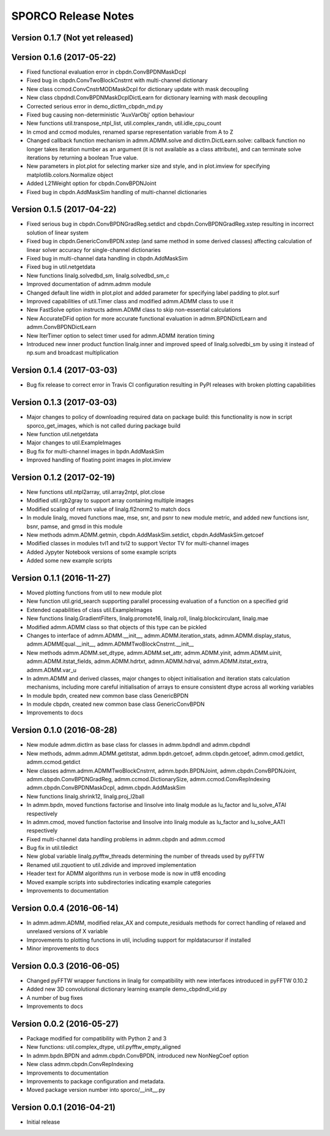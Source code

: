 ====================
SPORCO Release Notes
====================


Version 0.1.7   (Not yet released)
----------------------------------



Version 0.1.6   (2017-05-22)
----------------------------

- Fixed functional evaluation error in cbpdn.ConvBPDNMaskDcpl
- Fixed bug in cbpdn.ConvTwoBlockCnstrnt with multi-channel dictionary
- New class ccmod.ConvCnstrMODMaskDcpl for dictionary update with mask
  decoupling
- New class cbpdndl.ConvBPDNMaskDcplDictLearn for dictionary learning
  with mask decoupling
- Corrected serious error in demo_dictlrn_cbpdn_md.py
- Fixed bug causing non-deterministic 'AuxVarObj' option behaviour
- New functions util.transpose_ntpl_list, util.complex_randn,
  util.idle_cpu_count
- In cmod and ccmod modules, renamed sparse representation variable from A
  to Z
- Changed callback function mechanism in admm.ADMM.solve and
  dictlrn.DictLearn.solve: callback function no longer takes iteration number
  as an argument (it is not available as a class attribute), and can terminate
  solve iterations by returning a boolean True value.
- New parameters in plot.plot for selecting marker size and style, and in
  plot.imview for specifying matplotlib.colors.Normalize object
- Added L21Weight option for cbpdn.ConvBPDNJoint
- Fixed bug in cbpdn.AddMaskSim handling of multi-channel dictionaries



Version 0.1.5   (2017-04-22)
----------------------------

- Fixed serious bug in cbpdn.ConvBPDNGradReg.setdict and
  cbpdn.ConvBPDNGradReg.xstep resulting in incorrect solution of
  linear system
- Fixed bug in cbpdn.GenericConvBPDN.xstep (and same method in some
  derived classes) affecting calculation of linear solver accuracy for
  single-channel dictionaries
- Fixed bug in multi-channel data handling in cbpdn.AddMaskSim
- Fixed bug in util.netgetdata
- New functions linalg.solvedbd_sm, linalg.solvedbd_sm_c
- Improved documentation of admm.admm module
- Changed default line width in plot.plot and added parameter for
  specifying label padding to plot.surf
- Improved capabilities of util.Timer class and modified admm.ADMM
  class to use it
- New FastSolve option instructs admm.ADMM class to skip
  non-essential calculations
- New AccurateDFid option for more accurate functional evaluation in
  admm.BPDNDictLearn and admm.ConvBPDNDictLearn
- New IterTimer option to select timer used for admm.ADMM iteration
  timing
- Introduced new inner product function linalg.inner and improved
  speed of linalg.solvedbi_sm by using it instead of np.sum and
  broadcast multiplication



Version 0.1.4   (2017-03-03)
----------------------------

- Bug fix release to correct error in Travis CI configuration
  resulting in PyPI releases with broken plotting capabilities



Version 0.1.3   (2017-03-03)
----------------------------

- Major changes to policy of downloading required data on package
  build: this functionality is now in script sporco_get_images, which
  is not called during package build
- New function util.netgetdata
- Major changes to util.ExampleImages
- Bug fix for multi-channel images in bpdn.AddMaskSim
- Improved handling of floating point images in plot.imview


Version 0.1.2   (2017-02-19)
----------------------------

- New functions util.ntpl2array, util.array2ntpl, plot.close
- Modified util.rgb2gray to support array containing multiple images
- Modified scaling of return value of linalg.fl2norm2 to match docs
- In module linalg, moved functions mae, mse, snr, and psnr to new
  module metric, and added new functions isnr, bsnr, pamse, and gmsd
  in this module
- New methods admm.ADMM.getmin, cbpdn.AddMaskSim.setdict,
  cbpdn.AddMaskSim.getcoef
- Modified classes in modules tvl1 and tvl2 to support Vector TV for
  multi-channel images
- Added Jypyter Notebook versions of some example scripts
- Added some new example scripts



Version 0.1.1   (2016-11-27)
----------------------------

- Moved plotting functions from util to new module plot
- New function util.grid_search supporting parallel processing
  evaluation of a function on a specified grid
- Extended capabilities of class util.ExampleImages
- New functions linalg.GradientFilters, linalg.promote16, linalg.roll,
  linalg.blockcirculant, linalg.mae
- Modified admm.ADMM class so that objects of this type can be pickled
- Changes to interface of admm.ADMM.__init__,
  admm.ADMM.iteration_stats, admm.ADMM.display_status,
  admm.ADMMEqual.__init__, admm.ADMMTwoBlockCnstrnt.__init__
- New methods admm.ADMM.set_dtype, admm.ADMM.set_attr,
  admm.ADMM.yinit, admm.ADMM.uinit, admm.ADMM.itstat_fields,
  admm.ADMM.hdrtxt, admm.ADMM.hdrval, admm.ADMM.itstat_extra,
  admm.ADMM.var_u
- In admm.ADMM and derived classes, major changes to object
  initialisation and iteration stats calculation mechanisms, including
  more careful initialisation of arrays to ensure consistent dtype
  across all working variables
- In module bpdn, created new common base class GenericBPDN
- In module cbpdn, created new common base class GenericConvBPDN
- Improvements to docs



Version 0.1.0   (2016-08-28)
----------------------------

- New module admm.dictlrn as base class for classes in admm.bpdndl and
  admm.cbpdndl
- New methods, admm.admm.ADMM.getitstat, admm.bpdn.getcoef,
  admm.cbpdn.getcoef, admm.cmod.getdict, admm.ccmod.getdict
- New classes admm.admm.ADMMTwoBlockCnstrnt, admm.bpdn.BPDNJoint,
  admm.cbpdn.ConvBPDNJoint, admm.cbpdn.ConvBPDNGradReg,
  admm.ccmod.DictionarySize, admm.ccmod.ConvRepIndexing
  admm.cbpdn.ConvBPDNMaskDcpl, admm.cbpdn.AddMaskSim
- New functions linalg.shrink12, linalg.proj_l2ball
- In admm.bpdn, moved functions factorise and linsolve into linalg
  module as lu_factor and lu_solve_ATAI respectively
- In admm.cmod, moved function factorise and linsolve into linalg
  module as lu_factor and lu_solve_AATI respectively
- Fixed multi-channel data handling problems in admm.cbpdn and
  admm.ccmod
- Bug fix in util.tiledict
- New global variable linalg.pyfftw_threads determining the number of
  threads used by pyFFTW
- Renamed util.zquotient to util.zdivide and improved implementation
- Header text for ADMM algorithms run in verbose mode is now in utf8
  encoding
- Moved example scripts into subdirectories indicating example
  categories
- Improvements to documentation



Version 0.0.4   (2016-06-14)
----------------------------

- In admm.admm.ADMM, modified relax_AX and compute_residuals methods
  for correct handling of relaxed and unrelaxed versions of X variable
- Improvements to plotting functions in util, including support for
  mpldatacursor if installed
- Minor improvements to docs


Version 0.0.3   (2016-06-05)
----------------------------

- Changed pyFFTW wrapper functions in linalg for compatibility with
  new interfaces introduced in pyFFTW 0.10.2
- Added new 3D convolutional dictionary learning example
  demo_cbpdndl_vid.py
- A number of bug fixes
- Improvements to docs



Version 0.0.2   (2016-05-27)
----------------------------

- Package modified for compatibility with Python 2 and 3
- New functions: util.complex_dtype, util.pyfftw_empty_aligned
- In admm.bpdn.BPDN and admm.cbpdn.ConvBPDN, introduced new
  NonNegCoef option
- New class admm.cbpdn.ConvRepIndexing
- Improvements to documentation
- Improvements to package configuration and metadata.
- Moved package version number into sporco/__init__.py



Version 0.0.1   (2016-04-21)
----------------------------

- Initial release

